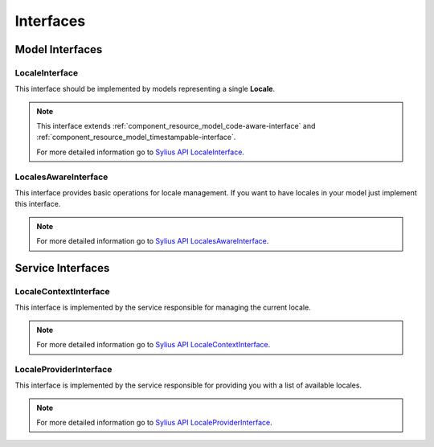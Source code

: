 Interfaces
==========

Model Interfaces
----------------

.. _component_locale_model_locale-interface:

LocaleInterface
~~~~~~~~~~~~~~~

This interface should be implemented by models representing a single **Locale**.

.. note::
    This interface extends :ref:`component_resource_model_code-aware-interface` and
    :ref:`component_resource_model_timestampable-interface`.

    For more detailed information go to `Sylius API LocaleInterface`_.

.. _Sylius API LocaleInterface: http://api.sylius.org/Sylius/Component/Locale/Model/LocaleInterface.html

.. _component_locale_model_locales-aware-interface:

LocalesAwareInterface
~~~~~~~~~~~~~~~~~~~~~

This interface provides basic operations for locale management.
If you want to have locales in your model just implement this interface.

.. note::
    For more detailed information go to `Sylius API LocalesAwareInterface`_.

.. _Sylius API LocalesAwareInterface: http://api.sylius.org/Sylius/Component/Locale/Model/LocalesAwareInterface.html

Service Interfaces
------------------

.. _component_locale_model_locale-context-interface:

LocaleContextInterface
~~~~~~~~~~~~~~~~~~~~~~

This interface is implemented by the service responsible for managing the current locale.

.. note::
    For more detailed information go to `Sylius API LocaleContextInterface`_.

.. _Sylius API LocaleContextInterface: http://api.sylius.org/Sylius/Component/Locale/Context/LocaleContextInterface.html

.. _component_locale_model_locale-provider-interface:

LocaleProviderInterface
~~~~~~~~~~~~~~~~~~~~~~~

This interface is implemented by the service responsible for providing you with a list of available locales.

.. note::
    For more detailed information go to `Sylius API LocaleProviderInterface`_.

.. _Sylius API LocaleProviderInterface: http://api.sylius.org/Sylius/Component/Locale/Provider/LocaleProviderInterface.html
